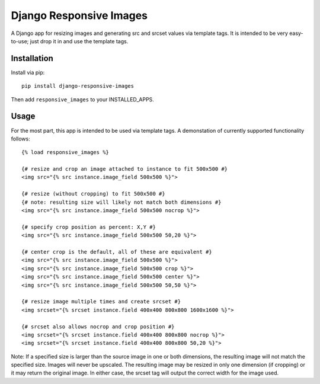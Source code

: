 Django Responsive Images
========================

A Django app for resizing images and generating src and srcset values
via template tags. It is intended to be very easy-to-use; just drop it
in and use the template tags.


Installation
------------

Install via pip::
	
	pip install django-responsive-images
	
Then add ``responsive_images`` to your INSTALLED_APPS.


Usage
-----

For the most part, this app is intended to be used via template tags.
A demonstation of currently supported functionality follows::

	{% load responsive_images %}

	{# resize and crop an image attached to instance to fit 500x500 #}
	<img src="{% src instance.image_field 500x500 %}">

	{# resize (without cropping) to fit 500x500 #}
	{# note: resulting size will likely not match both dimensions #}
	<img src="{% src instance.image_field 500x500 nocrop %}">
	
	{# specify crop position as percent: X,Y #}
	<img src="{% src instance.image_field 500x500 50,20 %}">
	
	{# center crop is the default, all of these are equivalent #}
	<img src="{% src instance.image_field 500x500 %}">
	<img src="{% src instance.image_field 500x500 crop %}">
	<img src="{% src instance.image_field 500x500 center %}">
	<img src="{% src instance.image_field 500x500 50,50 %}">
	
	{# resize image multiple times and create srcset #}
	<img srcset="{% srcset instance.field 400x400 800x800 1600x1600 %}">
	
	{# srcset also allows nocrop and crop position #}
	<img srcset="{% srcset instance.field 400x400 800x800 nocrop %}">
	<img srcset="{% srcset instance.field 400x400 800x800 50,20 %}">

Note: If a specified size is larger than the source image in one or both
dimensions, the resulting image will not match the specified size. Images
will never be upscaled. The resulting image may be resized in only one
dimension (if cropping) or it may return the original image. In either
case, the srcset tag will output the correct width for the image used.
